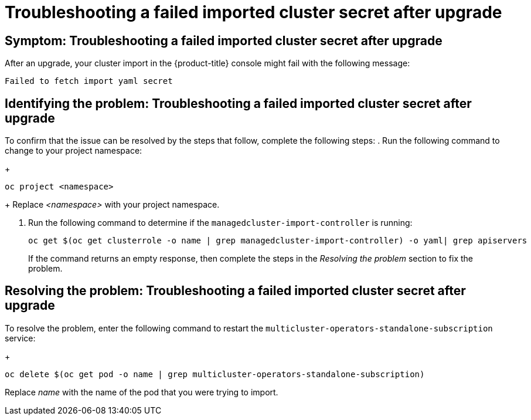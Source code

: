 [#trouble-import-fail-secret]
= Troubleshooting a failed imported cluster secret after upgrade 

[#symptom-import-fail-secret]
== Symptom: Troubleshooting a failed imported cluster secret after upgrade

After an upgrade, your cluster import in the {product-title} console might fail with the following message: 

----
Failed to fetch import yaml secret
----

[#identify-import-fail-secret]
== Identifying the problem: Troubleshooting a failed imported cluster secret after upgrade

To confirm that the issue can be resolved by the steps that follow, complete the following steps:
. Run the following command to change to your project namespace:
+
----
oc project <namespace>
----
+
Replace _<namespace>_ with your project namespace.

. Run the following command to determine if the `managedcluster-import-controller` is running:
+
----
oc get $(oc get clusterrole -o name | grep managedcluster-import-controller) -o yaml| grep apiservers
----
+
If the command returns an empty response, then complete the steps in the _Resolving the problem_ section to fix the problem.

[#resolving-import-fail-secret]
== Resolving the problem: Troubleshooting a failed imported cluster secret after upgrade

To resolve the problem, enter the following command to restart the `multicluster-operators-standalone-subscription` service:
+
----
oc delete $(oc get pod -o name | grep multicluster-operators-standalone-subscription)
----
Replace _name_ with the name of the pod that you were trying to import.

